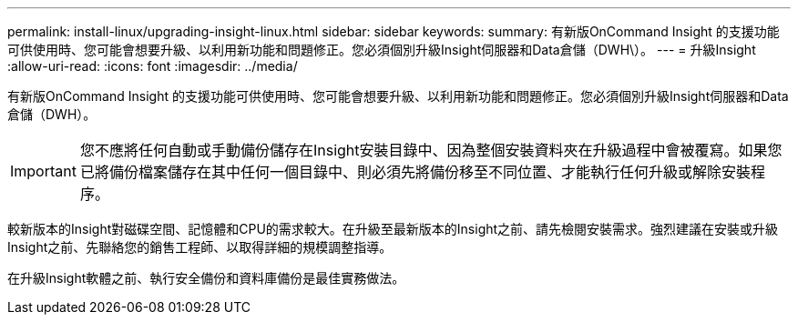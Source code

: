 ---
permalink: install-linux/upgrading-insight-linux.html 
sidebar: sidebar 
keywords:  
summary: 有新版OnCommand Insight 的支援功能可供使用時、您可能會想要升級、以利用新功能和問題修正。您必須個別升級Insight伺服器和Data倉儲（DWH\）。 
---
= 升級Insight
:allow-uri-read: 
:icons: font
:imagesdir: ../media/


[role="lead"]
有新版OnCommand Insight 的支援功能可供使用時、您可能會想要升級、以利用新功能和問題修正。您必須個別升級Insight伺服器和Data倉儲（DWH）。


IMPORTANT: 您不應將任何自動或手動備份儲存在Insight安裝目錄中、因為整個安裝資料夾在升級過程中會被覆寫。如果您已將備份檔案儲存在其中任何一個目錄中、則必須先將備份移至不同位置、才能執行任何升級或解除安裝程序。

較新版本的Insight對磁碟空間、記憶體和CPU的需求較大。在升級至最新版本的Insight之前、請先檢閱安裝需求。強烈建議在安裝或升級Insight之前、先聯絡您的銷售工程師、以取得詳細的規模調整指導。

在升級Insight軟體之前、執行安全備份和資料庫備份是最佳實務做法。
